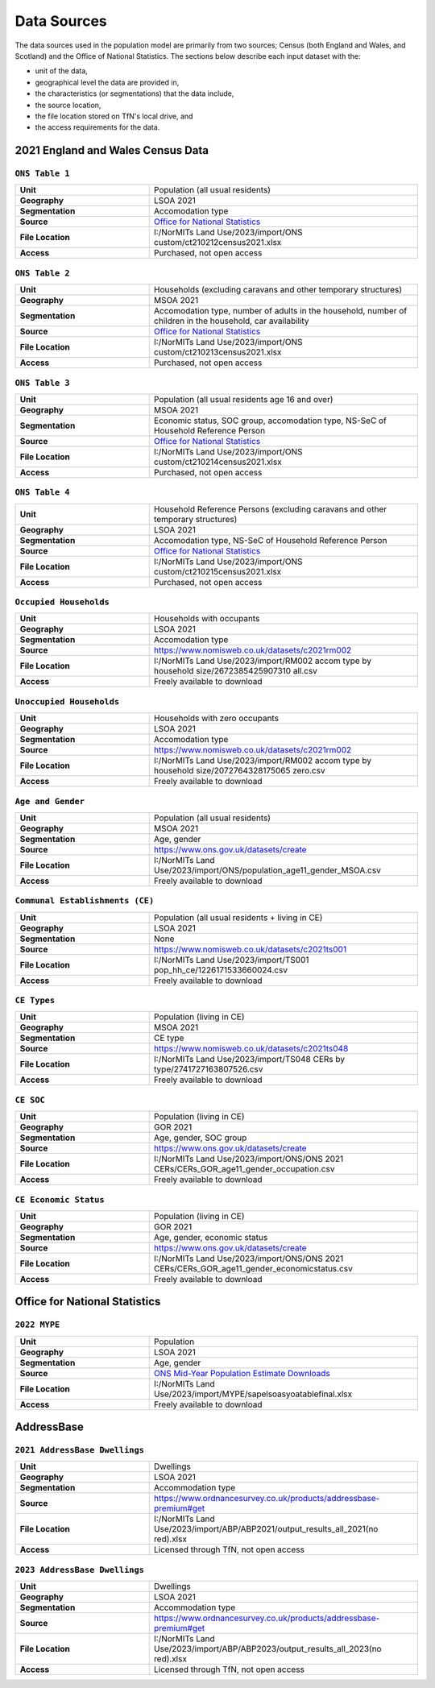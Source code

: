 Data Sources
############

The data sources used in the population model are primarily from two sources; Census
(both England and Wales, and Scotland) and the Office of National Statistics.
The sections below describe each input dataset with the:

- unit of the data,
- geographical level the data are provided in,
- the characteristics (or segmentations) that the data include,
- the source location,
- the file location stored on TfN's local drive, and
- the access requirements for the data.

2021 England and Wales Census Data
=============================

``ONS Table 1``
---------------

.. list-table::
   :header-rows: 0
   :widths: 1 2
   :stub-columns: 1

   * - Unit
     - Population (all usual residents)
   * - Geography
     - LSOA 2021
   * - Segmentation
     - Accomodation type
   * - Source
     - `Office for National Statistics <mailto:Census.CustomerServices@ons.gov.uk>`_
   * - File Location
     - I:/NorMITs Land Use/2023/import/ONS custom/ct210212census2021.xlsx
   * - Access
     - Purchased, not open access

``ONS Table 2``
---------------

.. list-table::
   :header-rows: 0
   :widths: 1 2
   :stub-columns: 1

   * - Unit
     - Households (excluding caravans and other temporary structures)
   * - Geography
     - MSOA 2021
   * - Segmentation
     - Accomodation type, number of adults in the household, number of children in the household, car availability
   * - Source
     - `Office for National Statistics <mailto:Census.CustomerServices@ons.gov.uk>`_
   * - File Location
     - I:/NorMITs Land Use/2023/import/ONS custom/ct210213census2021.xlsx
   * - Access
     - Purchased, not open access

``ONS Table 3``
---------------

.. list-table::
   :header-rows: 0
   :widths: 1 2
   :stub-columns: 1

   * - Unit
     - Population (all usual residents age 16 and over)
   * - Geography
     - MSOA 2021
   * - Segmentation
     - Economic status, SOC group, accomodation type, NS-SeC of Household Reference Person
   * - Source
     - `Office for National Statistics <mailto:Census.CustomerServices@ons.gov.uk>`_
   * - File Location
     - I:/NorMITs Land Use/2023/import/ONS custom/ct210214census2021.xlsx
   * - Access
     - Purchased, not open access

``ONS Table 4``
---------------

.. list-table::
   :header-rows: 0
   :widths: 1 2
   :stub-columns: 1

   * - Unit
     - Household Reference Persons (excluding caravans and other temporary structures)
   * - Geography
     - LSOA 2021
   * - Segmentation
     - Accomodation type, NS-SeC of Household Reference Person
   * - Source
     - `Office for National Statistics <mailto:Census.CustomerServices@ons.gov.uk>`_
   * - File Location
     - I:/NorMITs Land Use/2023/import/ONS custom/ct210215census2021.xlsx
   * - Access
     - Purchased, not open access

``Occupied Households``
-----------------------

.. list-table::
   :header-rows: 0
   :widths: 1 2
   :stub-columns: 1

   * - Unit
     - Households with occupants
   * - Geography
     - LSOA 2021
   * - Segmentation
     - Accomodation type
   * - Source
     - https://www.nomisweb.co.uk/datasets/c2021rm002
   * - File Location
     - I:/NorMITs Land Use/2023/import/RM002 accom type by household size/2672385425907310 all.csv
   * - Access
     - Freely available to download

``Unoccupied Households``
-----------------------

.. list-table::
   :header-rows: 0
   :widths: 1 2
   :stub-columns: 1

   * - Unit
     - Households with zero occupants
   * - Geography
     - LSOA 2021
   * - Segmentation
     - Accomodation type
   * - Source
     - https://www.nomisweb.co.uk/datasets/c2021rm002
   * - File Location
     - I:/NorMITs Land Use/2023/import/RM002 accom type by household size/2072764328175065 zero.csv
   * - Access
     - Freely available to download

``Age and Gender``
------------------

.. list-table::
   :header-rows: 0
   :widths: 1 2
   :stub-columns: 1

   * - Unit
     - Population (all usual residents)
   * - Geography
     - MSOA 2021
   * - Segmentation
     - Age, gender
   * - Source
     - https://www.ons.gov.uk/datasets/create
   * - File Location
     - I:/NorMITs Land Use/2023/import/ONS/population_age11_gender_MSOA.csv
   * - Access
     - Freely available to download

``Communal Establishments (CE)``
--------------------------------

.. list-table::
   :header-rows: 0
   :widths: 1 2
   :stub-columns: 1

   * - Unit
     - Population (all usual residents + living in CE)
   * - Geography
     - LSOA 2021
   * - Segmentation
     - None
   * - Source
     - https://www.nomisweb.co.uk/datasets/c2021ts001
   * - File Location
     - I:/NorMITs Land Use/2023/import/TS001 pop_hh_ce/1226171533660024.csv
   * - Access
     - Freely available to download

``CE Types``
------------

.. list-table::
   :header-rows: 0
   :widths: 1 2
   :stub-columns: 1

   * - Unit
     - Population (living in CE)
   * - Geography
     - MSOA 2021
   * - Segmentation
     - CE type
   * - Source
     - https://www.nomisweb.co.uk/datasets/c2021ts048
   * - File Location
     - I:/NorMITs Land Use/2023/import/TS048  CERs by type/2741727163807526.csv
   * - Access
     - Freely available to download

``CE SOC``
----------

.. list-table::
   :header-rows: 0
   :widths: 1 2
   :stub-columns: 1

   * - Unit
     - Population (living in CE)
   * - Geography
     - GOR 2021
   * - Segmentation
     - Age, gender, SOC group
   * - Source
     - https://www.ons.gov.uk/datasets/create
   * - File Location
     - I:/NorMITs Land Use/2023/import/ONS/ONS 2021 CERs/CERs_GOR_age11_gender_occupation.csv
   * - Access
     - Freely available to download

``CE Economic Status``
----------------------

.. list-table::
   :header-rows: 0
   :widths: 1 2
   :stub-columns: 1

   * - Unit
     - Population (living in CE)
   * - Geography
     - GOR 2021
   * - Segmentation
     - Age, gender, economic status
   * - Source
     - https://www.ons.gov.uk/datasets/create
   * - File Location
     - I:/NorMITs Land Use/2023/import/ONS/ONS 2021 CERs/CERs_GOR_age11_gender_economicstatus.csv
   * - Access
     - Freely available to download

Office for National Statistics
==============================
``2022 MYPE``
-------------

.. list-table::
   :header-rows: 0
   :widths: 1 2
   :stub-columns: 1

   * - Unit
     - Population
   * - Geography
     - LSOA 2021
   * - Segmentation
     - Age, gender
   * - Source
     - `ONS Mid-Year Population Estimate Downloads <https://www.ons.gov.uk/peoplepopulationandcommunity/populationandmigration/populationestimates/datasets/lowersuperoutputareamidyearpopulationestimatesnationalstatistics>`_
   * - File Location
     - I:/NorMITs Land Use/2023/import/MYPE/sapelsoasyoatablefinal.xlsx
   * - Access
     - Freely available to download

AddressBase
===========
``2021 AddressBase Dwellings``
------------------------------

.. list-table::
   :header-rows: 0
   :widths: 1 2
   :stub-columns: 1

   * - Unit
     - Dwellings
   * - Geography
     - LSOA 2021
   * - Segmentation
     - Accommodation type
   * - Source
     - https://www.ordnancesurvey.co.uk/products/addressbase-premium#get
   * - File Location
     - I:/NorMITs Land Use/2023/import/ABP/ABP2021/output_results_all_2021(no red).xlsx
   * - Access
     - Licensed through TfN, not open access

``2023 AddressBase Dwellings``
------------------------------

.. list-table::
   :header-rows: 0
   :widths: 1 2
   :stub-columns: 1

   * - Unit
     - Dwellings
   * - Geography
     - LSOA 2021
   * - Segmentation
     - Accommodation type
   * - Source
     - https://www.ordnancesurvey.co.uk/products/addressbase-premium#get
   * - File Location
     - I:/NorMITs Land Use/2023/import/ABP/ABP2023/output_results_all_2023(no red).xlsx
   * - Access
     - Licensed through TfN, not open access